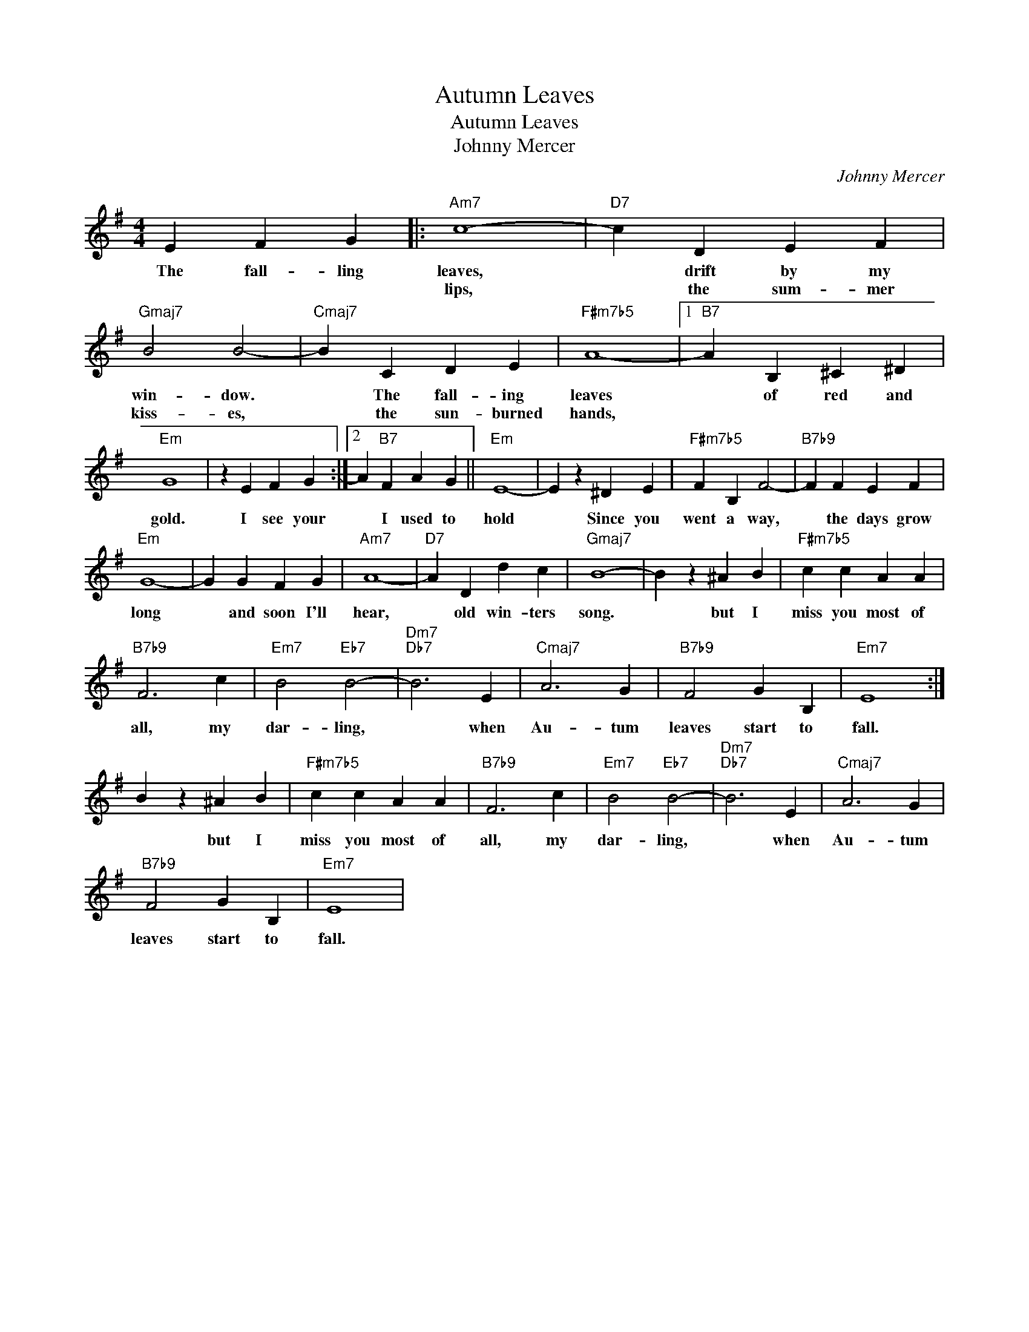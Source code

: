 X:1
T:Autumn Leaves
T:Autumn Leaves
T:Johnny Mercer
T:
T:
T:
C:Johnny Mercer
Z:All Rights Reserved
L:1/4
M:4/4
K:G
V:1 treble 
%%MIDI program 0
%%MIDI control 7 101
%%MIDI control 10 64
V:1
 E F G |:"Am7" c4- |"D7" c D E F |"Gmaj7" B2 B2- |"Cmaj7" B C D E |"F#m7b5" A4- |1"B7" A B, ^C ^D | %7
w: The fall- ling|leaves,|* drift by my|win- dow.|* The fall- ing|leaves|* of red and|
w: |lips,|* the sum- mer|kiss- es,|* the sun- burned|hands,||
"Em" G4 | z E F G :|2 A"B7" F A G ||"Em" E4- | E z ^D E |"F#m7b5" F B, F2- |"B7b9" F F E F | %14
w: gold.|I see your|* I used to|hold|* Since you|went a way,|* the days grow|
w: |||||||
"Em" G4- | G G F G |"Am7" A4- |"D7" A D d c |"Gmaj7" B4- | B z ^A B |"F#m7b5" c c A A | %21
w: long|* and soon I'll|hear,|* old win- ters|song.|* but I|miss you most of|
w: |||||||
"B7b9" F3 c |"Em7" B2"Eb7" B2- |"Dm7""Db7" B3 E |"Cmaj7" A3 G |"B7b9" F2 G B, |"Em7" E4 :| %27
w: all, my|dar- ling,|* when|Au- tum|leaves start to|fall.|
w: ||||||
 B z ^A B |"F#m7b5" c c A A |"B7b9" F3 c |"Em7" B2"Eb7" B2- |"Dm7""Db7" B3 E |"Cmaj7" A3 G | %33
w: * but I|miss you most of|all, my|dar- ling,|* when|Au- tum|
w: ||||||
"B7b9" F2 G B, |"Em7" E4 | %35
w: leaves start to|fall.|
w: ||

